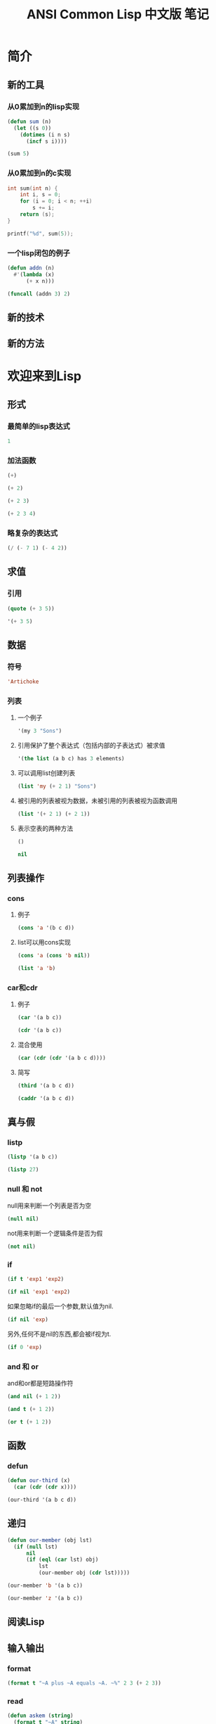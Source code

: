 #+TITLE: ANSI Common Lisp 中文版 笔记
#+PROPERTY: header-args :exports both

* 简介
** 新的工具
*** 从0累加到n的lisp实现
#+BEGIN_SRC lisp
  (defun sum (n)
    (let ((s 0))
      (dotimes (i n s)
        (incf s i))))
#+END_SRC

#+BEGIN_SRC lisp
  (sum 5)
#+END_SRC

#+RESULTS:
: 10

*** 从0累加到n的c实现
#+BEGIN_SRC C
  int sum(int n) {
      int i, s = 0;
      for (i = 0; i < n; ++i)
          s += i;
      return (s);
  }
#+END_SRC

#+BEGIN_SRC C
  printf("%d", sum(5));
#+END_SRC

#+RESULTS:
: 10

*** 一个lisp闭包的例子
#+BEGIN_SRC lisp
  (defun addn (n)
    #'(lambda (x)
        (+ x n)))
#+END_SRC

#+BEGIN_SRC lisp
  (funcall (addn 3) 2)
#+END_SRC

#+RESULTS:
: 5

** 新的技术
** 新的方法
* 欢迎来到Lisp
** 形式
*** 最简单的lisp表达式
#+BEGIN_SRC lisp
1
#+END_SRC

#+RESULTS:
: 1

*** 加法函数
#+BEGIN_SRC lisp
(+)
#+END_SRC

#+RESULTS:
: 0

#+BEGIN_SRC lisp
(+ 2)
#+END_SRC

#+RESULTS:
: 2

#+BEGIN_SRC lisp
(+ 2 3)
#+END_SRC

#+RESULTS:
: 5

#+BEGIN_SRC lisp
(+ 2 3 4)
#+END_SRC

#+RESULTS:
: 9

*** 略复杂的表达式
#+BEGIN_SRC lisp
(/ (- 7 1) (- 4 2))
#+END_SRC

#+RESULTS:
: 3

** 求值
*** 引用
#+BEGIN_SRC lisp
  (quote (+ 3 5))
#+END_SRC

#+RESULTS:
| + | 3 | 5 |

#+BEGIN_SRC lisp
'(+ 3 5)
#+END_SRC

#+RESULTS:
| + | 3 | 5 |

** 数据
*** 符号
#+BEGIN_SRC lisp
'Artichoke
#+END_SRC

#+RESULTS:
: ARTICHOKE

*** 列表
**** 一个例子
#+BEGIN_SRC lisp
'(my 3 "Sons")
#+END_SRC

#+RESULTS:
| MY | 3 | Sons |

**** 引用保护了整个表达式（包括内部的子表达式）被求值
#+BEGIN_SRC lisp
  '(the list (a b c) has 3 elements)
#+END_SRC

#+RESULTS:
| THE | LIST | (A B C) | HAS | 3 | ELEMENTS |

**** 可以调用list创建列表
#+BEGIN_SRC lisp
(list 'my (+ 2 1) "Sons")
#+END_SRC

#+RESULTS:
| MY | 3 | Sons |

**** 被引用的列表被视为数据，未被引用的列表被视为函数调用
#+BEGIN_SRC lisp
  (list '(+ 2 1) (+ 2 1))
#+END_SRC

#+RESULTS:
| (+ 2 1) | 3 |

**** 表示空表的两种方法
#+BEGIN_SRC lisp
()
#+END_SRC

#+RESULTS:
: NIL

#+BEGIN_SRC lisp
nil
#+END_SRC

#+RESULTS:
: NIL

** 列表操作
*** cons
**** 例子
#+BEGIN_SRC lisp
(cons 'a '(b c d))
#+END_SRC

#+RESULTS:
| A | B | C | D |

**** list可以用cons实现
#+BEGIN_SRC lisp
(cons 'a (cons 'b nil))
#+END_SRC

#+RESULTS:
| A | B |

#+BEGIN_SRC lisp
(list 'a 'b)
#+END_SRC

#+RESULTS:
| A | B |

*** car和cdr
**** 例子
#+BEGIN_SRC lisp
(car '(a b c))
#+END_SRC

#+RESULTS:
: A

#+BEGIN_SRC lisp
(cdr '(a b c))
#+END_SRC

#+RESULTS:
| B | C |

**** 混合使用
#+BEGIN_SRC lisp
(car (cdr (cdr '(a b c d))))
#+END_SRC

#+RESULTS:
: C

**** 简写
#+BEGIN_SRC lisp
(third '(a b c d))
#+END_SRC

#+RESULTS:
: C

#+BEGIN_SRC lisp
(caddr '(a b c d))
#+END_SRC

#+RESULTS:
: C

** 真与假
*** listp
#+BEGIN_SRC lisp
(listp '(a b c))
#+END_SRC

#+RESULTS:
: T

#+BEGIN_SRC lisp
(listp 27)
#+END_SRC

#+RESULTS:
: NIL

*** null 和 not
null用来判断一个列表是否为空
#+BEGIN_SRC lisp
(null nil)
#+END_SRC

#+RESULTS:
: T

not用来判断一个逻辑条件是否为假
#+BEGIN_SRC lisp
(not nil)
#+END_SRC

#+RESULTS:
: T

*** if
#+BEGIN_SRC lisp
  (if t 'exp1 'exp2)
#+END_SRC

#+RESULTS:
: EXP1

#+BEGIN_SRC lisp
(if nil 'exp1 'exp2)
#+END_SRC

#+RESULTS:
: EXP2

如果忽略if的最后一个参数,默认值为nil.
#+BEGIN_SRC lisp
(if nil 'exp)
#+END_SRC

#+RESULTS:
: NIL

另外,任何不是nil的东西,都会被if视为t.
#+BEGIN_SRC lisp
(if 0 'exp)
#+END_SRC

#+RESULTS:
: EXP

*** and 和 or
and和or都是短路操作符
#+BEGIN_SRC lisp
(and nil (+ 1 2))
#+END_SRC

#+RESULTS:
: NIL

#+BEGIN_SRC lisp
(and t (+ 1 2))
#+END_SRC

#+RESULTS:
: 3

#+BEGIN_SRC lisp
(or t (+ 1 2))
#+END_SRC

#+RESULTS:
: T

** 函数
*** defun
#+BEGIN_SRC lisp
  (defun our-third (x)
    (car (cdr (cdr x))))
#+END_SRC

#+BEGIN_SRC lisp
  (our-third '(a b c d))
#+END_SRC

#+RESULTS:
: C

** 递归
#+BEGIN_SRC lisp
  (defun our-member (obj lst)
    (if (null lst)
        nil
        (if (eql (car lst) obj)
            lst
            (our-member obj (cdr lst)))))
#+END_SRC

#+BEGIN_SRC lisp
(our-member 'b '(a b c))
#+END_SRC

#+RESULTS:
| B | C |

#+BEGIN_SRC lisp
(our-member 'z '(a b c))
#+END_SRC

#+RESULTS:
: NIL

** 阅读Lisp
** 输入输出
*** format
#+BEGIN_SRC lisp :results output
  (format t "~A plus ~A equals ~A. ~%" 2 3 (+ 2 3))
#+END_SRC

#+RESULTS:
: 2 plus 3 equals 5.

*** read
#+BEGIN_SRC lisp
  (defun askem (string)
    (format t "~A" string)
    (read))
#+END_SRC

#+BEGIN_SRC lisp
(askem "How old are you?")
#+END_SRC

** 变量
*** 局部变量
#+BEGIN_SRC lisp
  (let ((x 1) (y 2))
    (+ x y))
#+END_SRC

#+RESULTS:
: 3

*** 全局变量
#+BEGIN_SRC lisp
  (defparameter *glob* 99)
#+END_SRC

#+RESULTS:
: *GLOB*

*** 全局常量
#+BEGIN_SRC lisp
  (defconstant limit (+ *glob* 1))
#+END_SRC

#+RESULTS:
: LIMIT

*** 全局量的检查
#+BEGIN_SRC lisp
  (boundp '*glob*)
#+END_SRC

#+RESULTS:
: T

** 赋值
*** 例子
#+BEGIN_SRC lisp
  (setf *glob* 98)
#+END_SRC

#+RESULTS:
: 98

#+BEGIN_SRC lisp
  (let ((n 10))
    (setf n 2)
    n)
#+END_SRC

#+RESULTS:
: 2

*** 使用setf创建全局变量
#+BEGIN_SRC lisp
  (setf x (list 'a 'b 'c))
#+END_SRC

#+RESULTS:
| A | B | C |

*** 设定任意位置上的内容
#+BEGIN_SRC lisp
  (setf (car x) 'n)
  x
#+END_SRC

#+RESULTS:
| N | B | C |

*** 多个参数调用setf
#+BEGIN_SRC lisp
  (setf a 'b c 'd e 'f)
  (list a c e)
#+END_SRC

#+RESULTS:
| B | D | F |

** 函数式编程
函数式编程本质上意味着避免使用如setf一类的函数

** 迭代
*** do
#+BEGIN_SRC lisp
  (defun show-squares (start end)
    (do ((i start (+ i 1)))
        ((> i end) 'done)
      (format t "~A ~A~%" i (* i i))))
#+END_SRC

#+BEGIN_SRC lisp :results output
(show-squares 2 5)
#+END_SRC

#+RESULTS:
: 2 4
: 3 9
: 4 16
: 5 25

*** dolist
#+BEGIN_SRC lisp
  (defun our-length (lst)
    (let ((len 0))
      (dolist (obj lst)
        (setf len (+ len 1)))
      len))
#+END_SRC

#+BEGIN_SRC lisp
(our-length '(a b c))
#+END_SRC

#+RESULTS:
: 3

** 函数作为对象
